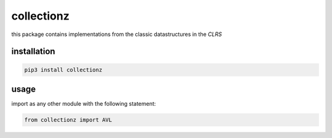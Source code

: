 collectionz
===========
this package contains implementations from the classic datastructures in the *CLRS*

installation
~~~~~~~~~~~~

..  code-block:: bash

    pip3 install collectionz


usage
~~~~~
import as any other module with the following statement:

..  code-block:: python

    from collectionz import AVL